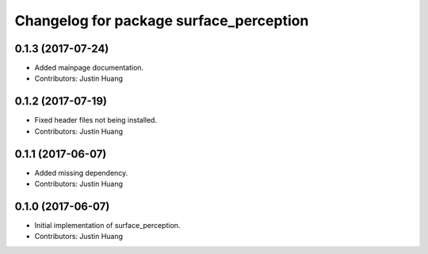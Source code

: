 ^^^^^^^^^^^^^^^^^^^^^^^^^^^^^^^^^^^^^^^^
Changelog for package surface_perception
^^^^^^^^^^^^^^^^^^^^^^^^^^^^^^^^^^^^^^^^

0.1.3 (2017-07-24)
------------------
* Added mainpage documentation.
* Contributors: Justin Huang

0.1.2 (2017-07-19)
------------------
* Fixed header files not being installed.
* Contributors: Justin Huang

0.1.1 (2017-06-07)
------------------
* Added missing dependency.
* Contributors: Justin Huang

0.1.0 (2017-06-07)
------------------
* Initial implementation of surface_perception.
* Contributors: Justin Huang
